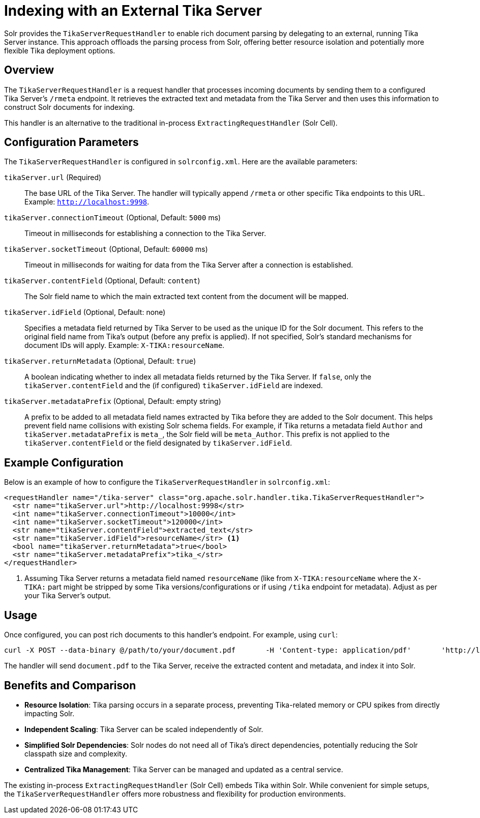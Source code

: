 ////
  Licensed to the Apache Software Foundation (ASF) under one or more
  contributor license agreements.  See the NOTICE file distributed with
  this work for additional information regarding copyright ownership.
  The ASF licenses this file to You under the Apache License, Version 2.0
  (the "License"); you may not use this file except in compliance with
  the License.  You may obtain a copy of the License at

      http://www.apache.org/licenses/LICENSE-2.0

  Unless required by applicable law or agreed to in writing, software
  distributed under the License is distributed on an "AS IS" BASIS,
  WITHOUT WARRANTIES OR CONDITIONS OF ANY KIND, either express or implied.
  See the License for the specific language governing permissions and
  limitations under the License.
////

= Indexing with an External Tika Server

Solr provides the `TikaServerRequestHandler` to enable rich document parsing by delegating to an external, running Tika Server instance. This approach offloads the parsing process from Solr, offering better resource isolation and potentially more flexible Tika deployment options.

== Overview

The `TikaServerRequestHandler` is a request handler that processes incoming documents by sending them to a configured Tika Server's `/rmeta` endpoint. It retrieves the extracted text and metadata from the Tika Server and then uses this information to construct Solr documents for indexing.

This handler is an alternative to the traditional in-process `ExtractingRequestHandler` (Solr Cell).

== Configuration Parameters

The `TikaServerRequestHandler` is configured in `solrconfig.xml`. Here are the available parameters:

`tikaServer.url` (Required)::
The base URL of the Tika Server. The handler will typically append `/rmeta` or other specific Tika endpoints to this URL. Example: `http://localhost:9998`.

`tikaServer.connectionTimeout` (Optional, Default: `5000` ms)::
Timeout in milliseconds for establishing a connection to the Tika Server.

`tikaServer.socketTimeout` (Optional, Default: `60000` ms)::
Timeout in milliseconds for waiting for data from the Tika Server after a connection is established.

`tikaServer.contentField` (Optional, Default: `content`)::
The Solr field name to which the main extracted text content from the document will be mapped.

`tikaServer.idField` (Optional, Default: none)::
Specifies a metadata field returned by Tika Server to be used as the unique ID for the Solr document. This refers to the original field name from Tika's output (before any prefix is applied). If not specified, Solr's standard mechanisms for document IDs will apply. Example: `X-TIKA:resourceName`.

`tikaServer.returnMetadata` (Optional, Default: `true`)::
A boolean indicating whether to index all metadata fields returned by the Tika Server. If `false`, only the `tikaServer.contentField` and the (if configured) `tikaServer.idField` are indexed.

`tikaServer.metadataPrefix` (Optional, Default: empty string)::
A prefix to be added to all metadata field names extracted by Tika before they are added to the Solr document. This helps prevent field name collisions with existing Solr schema fields. For example, if Tika returns a metadata field `Author` and `tikaServer.metadataPrefix` is `meta_`, the Solr field will be `meta_Author`. This prefix is not applied to the `tikaServer.contentField` or the field designated by `tikaServer.idField`.

== Example Configuration

Below is an example of how to configure the `TikaServerRequestHandler` in `solrconfig.xml`:

[source,xml]
----
<requestHandler name="/tika-server" class="org.apache.solr.handler.tika.TikaServerRequestHandler">
  <str name="tikaServer.url">http://localhost:9998</str>
  <int name="tikaServer.connectionTimeout">10000</int>
  <int name="tikaServer.socketTimeout">120000</int>
  <str name="tikaServer.contentField">extracted_text</str>
  <str name="tikaServer.idField">resourceName</str> <1>
  <bool name="tikaServer.returnMetadata">true</bool>
  <str name="tikaServer.metadataPrefix">tika_</str>
</requestHandler>
----
<1> Assuming Tika Server returns a metadata field named `resourceName` (like from `X-TIKA:resourceName` where the `X-TIKA:` part might be stripped by some Tika versions/configurations or if using `/tika` endpoint for metadata). Adjust as per your Tika Server's output.

== Usage

Once configured, you can post rich documents to this handler's endpoint. For example, using `curl`:

[source,bash]
----
curl -X POST --data-binary @/path/to/your/document.pdf       -H 'Content-type: application/pdf'       'http://localhost:8983/solr/your_collection_name/tika-server?commit=true'
----

The handler will send `document.pdf` to the Tika Server, receive the extracted content and metadata, and index it into Solr.

== Benefits and Comparison

*   **Resource Isolation**: Tika parsing occurs in a separate process, preventing Tika-related memory or CPU spikes from directly impacting Solr.
*   **Independent Scaling**: Tika Server can be scaled independently of Solr.
*   **Simplified Solr Dependencies**: Solr nodes do not need all of Tika's direct dependencies, potentially reducing the Solr classpath size and complexity.
*   **Centralized Tika Management**: Tika Server can be managed and updated as a central service.

The existing in-process `ExtractingRequestHandler` (Solr Cell) embeds Tika within Solr. While convenient for simple setups, the `TikaServerRequestHandler` offers more robustness and flexibility for production environments.
